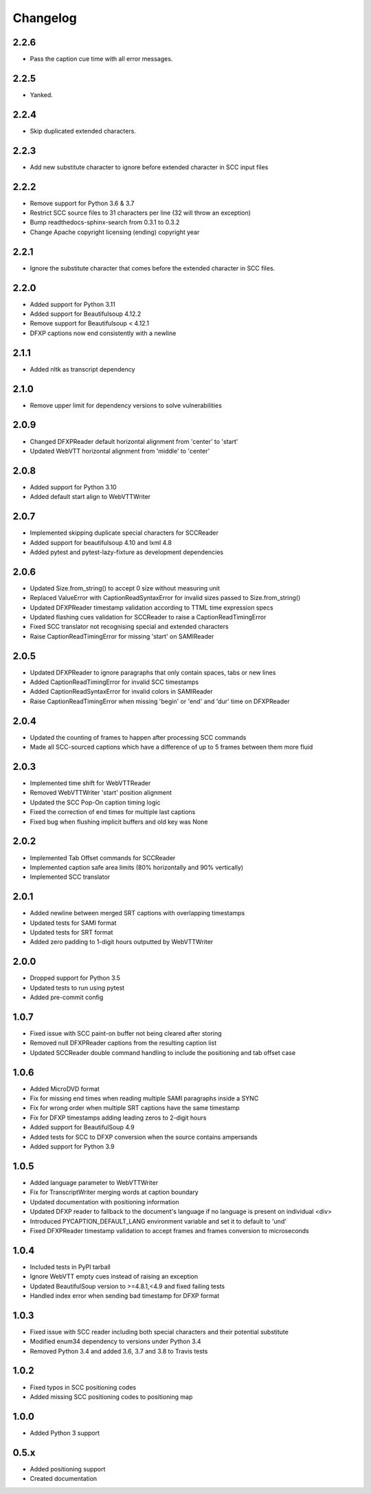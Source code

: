 Changelog
---------
2.2.6
^^^^^
- Pass the caption cue time with all error messages.

2.2.5
^^^^^
- Yanked.

2.2.4
^^^^^
- Skip duplicated extended characters.

2.2.3
^^^^^
- Add new substitute character to ignore before extended character in SCC input files

2.2.2
^^^^^
- Remove support for Python 3.6 & 3.7
- Restrict SCC source files to 31 characters per line (32 will throw an exception)
- Bump readthedocs-sphinx-search from 0.3.1 to 0.3.2
- Change Apache copyright licensing (ending) copyright year

2.2.1
^^^^^
- Ignore the substitute character that comes before the extended character in SCC files.

2.2.0
^^^^^
- Added support for Python 3.11
- Added support for Beautifulsoup 4.12.2
- Remove support for Beautifulsoup < 4.12.1
- DFXP captions now end consistently with a newline

2.1.1
^^^^^
- Added nltk as transcript dependency

2.1.0
^^^^^
- Remove upper limit for dependency versions to solve vulnerabilities

2.0.9
^^^^^
- Changed DFXPReader default horizontal alignment from 'center' to 'start'
- Updated WebVTT horizontal alignment from 'middle' to 'center'

2.0.8
^^^^^
- Added support for Python 3.10
- Added default start align to WebVTTWriter

2.0.7
^^^^^
- Implemented skipping duplicate special characters for SCCReader
- Added support for beautifulsoup 4.10 and lxml 4.8
- Added pytest and pytest-lazy-fixture as development dependencies

2.0.6
^^^^^
- Updated Size.from_string() to accept 0 size without measuring unit
- Replaced ValueError with CaptionReadSyntaxError for invalid sizes passed to Size.from_string()
- Updated DFXPReader timestamp validation according to TTML time expression specs
- Updated flashing cues validation for SCCReader to raise a CaptionReadTimingError
- Fixed SCC translator not recognising special and extended characters
- Raise CaptionReadTimingError for missing 'start' on SAMIReader

2.0.5
^^^^^
- Updated DFXPReader to ignore paragraphs that only contain spaces, tabs or new lines
- Added CaptionReadTimingError for invalid SCC timestamps
- Added CaptionReadSyntaxError for invalid colors in SAMIReader
- Raise CaptionReadTimingError when missing 'begin' or 'end' and 'dur' time on DFXPReader

2.0.4
^^^^^
- Updated the counting of frames to happen after processing SCC commands
- Made all SCC-sourced captions which have a difference of up to 5 frames between them more fluid

2.0.3
^^^^^
- Implemented time shift for WebVTTReader
- Removed WebVTTWriter 'start' position alignment
- Updated the SCC Pop-On caption timing logic
- Fixed the correction of end times for multiple last captions
- Fixed bug when flushing implicit buffers and old key was None

2.0.2
^^^^^
- Implemented Tab Offset commands for SCCReader
- Implemented caption safe area limits (80% horizontally and 90% vertically)
- Implemented SCC translator

2.0.1
^^^^^
- Added newline between merged SRT captions with overlapping timestamps
- Updated tests for SAMI format
- Updated tests for SRT format
- Added zero padding to 1-digit hours outputted by WebVTTWriter

2.0.0
^^^^^
- Dropped support for Python 3.5
- Updated tests to run using pytest
- Added pre-commit config

1.0.7
^^^^^
- Fixed issue with SCC paint-on buffer not being cleared after storing
- Removed null DFXPReader captions from the resulting caption list
- Updated SCCReader double command handling to include the positioning and tab offset case

1.0.6
^^^^^
- Added MicroDVD format
- Fix for missing end times when reading multiple SAMI paragraphs inside a SYNC
- Fix for wrong order when multiple SRT captions have the same timestamp
- Fix for DFXP timestamps adding leading zeros to 2-digit hours
- Added support for BeautifulSoup 4.9
- Added tests for SCC to DFXP conversion when the source contains ampersands
- Added support for Python 3.9

1.0.5
^^^^^
- Added language parameter to WebVTTWriter
- Fix for TranscriptWriter merging words at caption boundary
- Updated documentation with positioning information
- Updated DFXP reader to fallback to the document's language if no language is present on individual <div>
- Introduced PYCAPTION_DEFAULT_LANG environment variable and set it to default to 'und'
- Fixed DFXPReader timestamp validation to accept frames and frames conversion to microseconds

1.0.4
^^^^^
- Included tests in PyPI tarball
- Ignore WebVTT empty cues instead of raising an exception
- Updated BeautifulSoup version to >=4.8.1,<4.9 and fixed failing tests
- Handled index error when sending bad timestamp for DFXP format

1.0.3
^^^^^
- Fixed issue with SCC reader including both special characters and their potential substitute
- Modified enum34 dependency to versions under Python 3.4
- Removed Python 3.4 and added 3.6, 3.7 and 3.8 to Travis tests

1.0.2
^^^^^
- Fixed typos in SCC positioning codes
- Added missing SCC positioning codes to positioning map

1.0.0
^^^^^
- Added Python 3 support

0.5.x
^^^^^
- Added positioning support
- Created documentation
